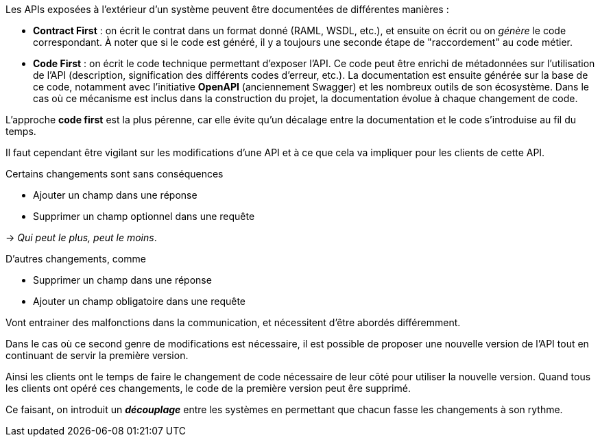 Les APIs exposées à l’extérieur d’un système peuvent être documentées de différentes manières :

* *Contract First* : on écrit le contrat dans un format donné (RAML, WSDL, etc.), et ensuite on écrit ou on _génère_ le code correspondant.
À noter que si le code est généré, il y a toujours une seconde étape de "raccordement" au code métier.
* *Code First* : on écrit le code technique permettant d’exposer l’API.
Ce code peut être enrichi de métadonnées sur l’utilisation de l’API (description, signification des différents codes d’erreur, etc.).
La documentation est ensuite générée sur la base de ce code, notamment avec l’initiative *OpenAPI* (anciennement Swagger) et les nombreux outils de son écosystème.
Dans le cas où ce mécanisme est inclus dans la construction du projet, la documentation évolue à chaque changement de code.

L’approche *code first* est la plus pérenne, car elle évite qu’un décalage entre la documentation et le code s’introduise au fil du temps.

Il faut cependant être vigilant sur les modifications d’une API et à ce que cela va impliquer pour les clients de cette API.

Certains changements sont sans conséquences

* Ajouter un champ dans une réponse
* Supprimer un champ optionnel dans une requête

-> _Qui peut le plus, peut le moins_.

D’autres changements, comme

* Supprimer un champ dans une réponse
* Ajouter un champ obligatoire dans une requête

Vont entrainer des malfonctions dans la communication, et nécessitent d’être abordés différemment.

Dans le cas où ce second genre de modifications est nécessaire, il est possible de proposer une nouvelle version de l’API tout en continuant de servir la première version.

Ainsi les clients ont le temps de faire le changement de code nécessaire de leur côté pour utiliser la nouvelle version.
Quand tous les clients ont opéré ces changements, le code de la première version peut êre supprimé.

Ce faisant, on introduit un *_découplage_* entre les systèmes en permettant que chacun fasse les changements à son rythme.
